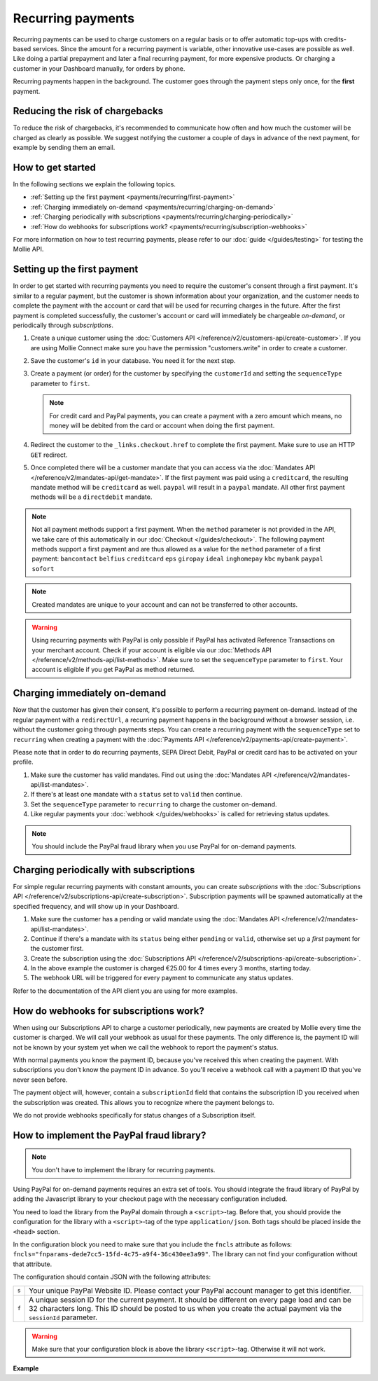 Recurring payments
==================
Recurring payments can be used to charge customers on a regular basis or to offer automatic top-ups with credits-based
services. Since the amount for a recurring payment is variable, other innovative use-cases are possible as well. Like
doing a partial prepayment and later a final recurring payment, for more expensive products. Or charging a customer in
your Dashboard manually, for orders by phone.

Recurring payments happen in the background. The customer goes through the payment steps only once, for the **first**
payment.

Reducing the risk of chargebacks
--------------------------------
To reduce the risk of chargebacks, it's recommended to communicate how often and how much the customer will be charged
as clearly as possible. We suggest notifying the customer a couple of days in advance of the next payment, for example
by sending them an email.

How to get started
------------------
In the following sections we explain the following topics.

* :ref:`Setting up the first payment <payments/recurring/first-payment>`
* :ref:`Charging immediately on-demand <payments/recurring/charging-on-demand>`
* :ref:`Charging periodically with subscriptions <payments/recurring/charging-periodically>`
* :ref:`How do webhooks for subscriptions work? <payments/recurring/subscription-webhooks>`

For more information on how to test recurring payments, please refer to our :doc:`guide </guides/testing>` for testing the Mollie API.

.. _payments/recurring/first-payment:

Setting up the first payment
----------------------------
In order to get started with recurring payments you need to require the customer's consent through a first payment. It's
similar to a regular payment, but the customer is shown information about your organization, and the customer needs to
complete the payment with the account or card that will be used for recurring charges in the future. After the first
payment is completed successfully, the customer's account or card will immediately be chargeable *on-demand*, or
periodically through *subscriptions*.

#. Create a unique customer using the :doc:`Customers API </reference/v2/customers-api/create-customer>`. If you are using Mollie Connect make sure you have the permission "customers.write" in order to create a customer.

   .. code-block:: bash
      :linenos:

      curl -X POST https://api.mollie.com/v2/customers \
          -H "Authorization: Bearer test_dHar4XY7LxsDOtmnkVtjNVWXLSlXsM" \
          -H "Content-Type: application/json" \
          -d "{\"name\":\"Customer A\",\"email\":\"customer@example.org\"}"

#. Save the customer's ``id`` in your database. You need it for the next step.

#. Create a payment (or order) for the customer by specifying the ``customerId`` and setting the ``sequenceType``
   parameter to ``first``.

   .. note:: For credit card and PayPal payments, you can create a payment with a zero amount which
             means, no money will be debited from the card or account when doing the first payment.

   .. code-block:: bash
      :linenos:

      curl -X POST https://api.mollie.com/v2/payments \
          -H "Authorization: Bearer test_dHar4XY7LxsDOtmnkVtjNVWXLSlXsM" \
          -H "Content-Type: application/json" \
          -d \
          "{
              \"amount\": {\"currency\":\"EUR\", \"value\":\"0.01\"},
              \"customerId\": \"cst_Ok2DlrJe5\",
              \"sequenceType\": \"first\",
              \"description\": \"First payment\",
              \"redirectUrl\": \"https://webshop.example.org/order/12345/\",
              \"webhookUrl\": \"https://webshop.example.org/payments/webhook/\"
          }"

#. Redirect the customer to the ``_links.checkout.href`` to complete the first payment. Make sure to use an HTTP ``GET``
   redirect.

#. Once completed there will be a customer mandate that you can access via the
   :doc:`Mandates API </reference/v2/mandates-api/get-mandate>`. If the first payment was paid using a ``creditcard``,
   the resulting mandate method will be ``creditcard`` as well. ``paypal`` will result in a
   ``paypal`` mandate. All other first payment methods will be a ``directdebit`` mandate.

.. note:: Not all payment methods support a first payment. When the ``method`` parameter is not provided in the API, we
          take care of this automatically in our :doc:`Checkout </guides/checkout>`. The following payment methods
          support a first payment and are thus allowed as a value for the ``method`` parameter of a first payment:
          ``bancontact`` ``belfius`` ``creditcard`` ``eps`` ``giropay`` ``ideal`` ``inghomepay`` ``kbc`` ``mybank`` ``paypal`` ``sofort``

.. note:: Created mandates are unique to your account and can not be transferred to other accounts.

.. warning:: Using recurring payments with PayPal is only possible if PayPal has activated Reference
             Transactions on your merchant account. Check if your account is eligible via our
             :doc:`Methods API </reference/v2/methods-api/list-methods>`. Make sure to set the
             ``sequenceType`` parameter to ``first``. Your account is eligible if you get PayPal as
             method returned.

.. _payments/recurring/charging-on-demand:

Charging immediately on-demand
------------------------------
Now that the customer has given their consent, it's possible to perform a recurring payment on-demand. Instead of the
regular payment with a ``redirectUrl``, a recurring payment happens in the background without a browser session, i.e.
without the customer going through payments steps. You can create a recurring payment with the ``sequenceType`` set to
``recurring`` when creating a payment with the :doc:`Payments API </reference/v2/payments-api/create-payment>`.

Please note that in order to do recurring payments, SEPA Direct Debit, PayPal or credit card has to be activated on
your profile.

#. Make sure the customer has valid mandates. Find out using the
   :doc:`Mandates API </reference/v2/mandates-api/list-mandates>`.

   .. code-block:: bash
      :linenos:

      curl -X GET https://api.mollie.com/v2/customers/cst_4qqhO89gsT/mandates \
          -H "Authorization: Bearer test_dHar4XY7LxsDOtmnkVtjNVWXLSlXsM"

#. If there's at least one mandate with a ``status`` set to ``valid`` then continue.

#. Set the ``sequenceType`` parameter to ``recurring`` to charge the customer on-demand.

   .. code-block:: bash
      :linenos:

      curl -X POST https://api.mollie.com/v2/payments \
          -H "Authorization: Bearer test_dHar4XY7LxsDOtmnkVtjNVWXLSlXsM" \
          -H "Content-Type: application/json" \
          -d \
          "{
              \"amount\": {\"currency\": \"EUR\", \"value\": \"10.00\"},
              \"customerId\": \"cst_Ok2DlrJe5\",
              \"sequenceType\": \"recurring\",
              \"description\": \"Background payment\",
              \"webhookUrl\": \"https://webshop.example.org/payments/webhook/\"
          }"

#. Like regular payments your :doc:`webhook </guides/webhooks>` is called for retrieving status updates.

.. note:: You should include the PayPal fraud library when you use PayPal for on-demand payments.

.. _payments/recurring/charging-periodically:

Charging periodically with subscriptions
----------------------------------------
For simple regular recurring payments with constant amounts, you can create *subscriptions* with the
:doc:`Subscriptions API </reference/v2/subscriptions-api/create-subscription>`. Subscription payments will be spawned
automatically at the specified frequency, and will show up in your Dashboard.

#. Make sure the customer has a pending or valid mandate using the
   :doc:`Mandates API </reference/v2/mandates-api/list-mandates>`.

   .. code-block:: bash
      :linenos:

      curl -X GET https://api.mollie.com/v2/customers/cst_4qqhO89gsT/mandates \
          -H "Authorization: Bearer test_dHar4XY7LxsDOtmnkVtjNVWXLSlXsM"

#. Continue if there's a mandate with its ``status`` being either ``pending`` or ``valid``, otherwise set up a *first*
   payment for the customer first.

#. Create the subscription using the :doc:`Subscriptions API </reference/v2/subscriptions-api/create-subscription>`.

   .. code-block:: bash
      :linenos:

      curl -X POST https://api.mollie.com/v2/customers/cst_Ok2DlrJe5/subscriptions \
          -H "Authorization: Bearer test_dHar4XY7LxsDOtmnkVtjNVWXLSlXsM" \
          -H "Content-Type: application/json" \
          -d \
          "{
              \"amount\": {\"currency\":\"EUR\", \"value\":\"25.00\"},
              \"times\": 4,
              \"interval\": \"3 months\",
              \"description\": \"Quarterly payment\",
              \"webhookUrl\": \"https://webshop.example.org/subscriptions/webhook/\"
          }"


#. In the above example the customer is charged €25.00 for 4 times every 3 months, starting today.

#. The webhook URL will be triggered for every payment to communicate any status updates.

Refer to the documentation of the API client you are using for more examples.

.. _payments/recurring/subscription-webhooks:

How do webhooks for subscriptions work?
---------------------------------------
When using our Subscriptions API to charge a customer periodically, new payments are created by Mollie every time the
customer is charged. We will call your webhook as usual for these payments. The only difference is, the payment ID will
not be known by your system yet when we call the webhook to report the payment's status.

With normal payments you know the payment ID, because you've received this when creating the payment. With
subscriptions you don't know the payment ID in advance. So you'll receive a webhook call with a payment ID that you've
never seen before.

The payment object will, however, contain a ``subscriptionId`` field that contains the subscription ID you received when
the subscription was created. This allows you to recognize where the payment belongs to.

We do not provide webhooks specifically for status changes of a Subscription itself.

How to implement the PayPal fraud library?
------------------------------------------
.. note:: You don't have to implement the library for recurring payments.

Using PayPal for on-demand payments requires an extra set of tools. You should integrate the fraud
library of PayPal by adding the Javascript library to your checkout page with the necessary configuration
included.

You need to load the library from the PayPal domain through a ``<script>``-tag. Before that, you should
provide the configuration for the library with a ``<script>``-tag of the type ``application/json``.
Both tags should be placed inside the ``<head>`` section.

In the configuration block you need to make sure that you include the ``fncls`` attribute as follows:
``fncls="fnparams-dede7cc5-15fd-4c75-a9f4-36c430ee3a99"``. The library can not find your configuration
without that attribute.

The configuration should contain JSON with the following attributes:

.. list-table::
   :widths: auto

   * - ``s``

       .. type:: string
          :required: true

     - Your unique PayPal Website ID. Please contact your PayPal account manager to get this identifier.

   * - ``f``

       .. type:: string
          :required: true

     - A unique session ID for the current payment. It should be different on every page load and can be
       32 characters long. This ID should be posted to us when you create the actual payment via the
       ``sessionId`` parameter.


.. warning:: Make sure that your configuration block is above the library ``<script>``-tag. Otherwise
             it will not work.

**Example**

.. code-block:: html
      :linenos:

      <head>
        ...
        <script type="application/json" fncls="fnparams-dede7cc5-15fd-4c75-a9f4-36c430ee3a99">
            {
               "f": "Tk149lticPjL40UUj9cb", // A random session ID, max. 32 characters
               "s": "QkEhN94Ba"            // Your PayPal Website ID
            }
        </script>
        <script type="text/javascript" src="https://c.paypal.com/da/r/fb.js"></script>
        ...
      </head>
